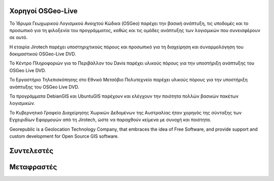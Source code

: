 Χορηγοί OSGeo-Live
================================================================================

.. image:: /images/logos/OSGeo_compass_with_text_square.png
  :alt: OSGeo
  :target: http://www.osgeo.org

Το Ίδρυμα Γεωχωρικού Λογισμικού Ανοιχτού Κώδικα (OSGeo) παρέχει την βασική ανάπτυξη,
τις υποδομές και το προσωπικό για τη φιλοξενία του προγράμματος, καθώς
και τις ομάδες ανάπτυξης των λογισμικών που συνεισφέρουν σε αυτό. 


.. image:: /images/logos/jirotechlogo.jpg
  :alt: Jirotech
  :target: http://jirotech.com

Η εταιρία Jirotech παρέχει υποστηριχτικούς πόρους και προσωπικό για τη διαχείρηση και συναρμολόγηση του δοκιμαστικού OSGeo-Live DVD.

.. image:: /images/logos/ucd_ice_logo.png
  :alt: Κέντρο Πληροφοριών για το Περιβάλλον (Information Center for the Environment) του πανεπιστημίου Davis στην Καλιφόρνια
  :target: http://ice.ucdavis.edu

Το Κέντρο Πληροφοριών για το Περιβάλλον του Davis παρέχει υλικούς πόρους για την υποστήριξη ανάπτυξης του OSGeo Live DVD.

.. image:: /images/logos/ntua_logo.jpg
  :scale: 40 %
  :alt: Εθνικό Μετσόβιο Πολυτεχνείο
  :target: http://www.ntua.gr

Το Εργαστήριο Τηλεπισκόπησης στο Εθνικό Μετσόβιο Πολυτεχνείο παρέχει υλικούς πόρους για την υποστήριξη ανάπτυξης του OSGeo Live DVD.

.. image:: /images/logos/debiangis_mollweide.png
  :scale: 60 %
  :alt: Τα προγράμματα DebianGIS και UbuntuGIS
  :target: http://wiki.debian.org/DebianGis

Τα προγράμματα DebianGIS και UbuntuGIS παρέχουν και ελέγχουν την ποιότητα πολλών βασικών πακέτων λογισμικών.

.. image:: /images/logos/OSDM_stacked.png
  :alt: Το Κυβερνητικό Γραφείο Διαχείρησης Χωρικών Δεδομένων της Αυστραλίας
  :target: http://www.osdm.gov.au

Το Κυβερνητικό Γραφείο Διαχείρησης Χωρικών Δεδομένων της Αυστραλίας ήταν χορηγός της σύνταξης των Εγχειριδίων Εφαρμογών από τη 
Jirotech, ώστε να παραχθούν κείμενα με συνοχή και ποιότητα.

.. image:: /images/logos/georepublic.png
  :alt:  Geolocation Technology Company
  :target: https://georepublic.info

Georepublic is a Geolocation Technology Company, that embraces the idea of Free Software,
and provide support and custom development for Open Source GIS software.

.. include :: sponsors_osgeo.rst

Συντελεστές
================================================================================
.. include :: ../contributors.rst

Μεταφραστές
================================================================================
.. include :: ../translators.rst

